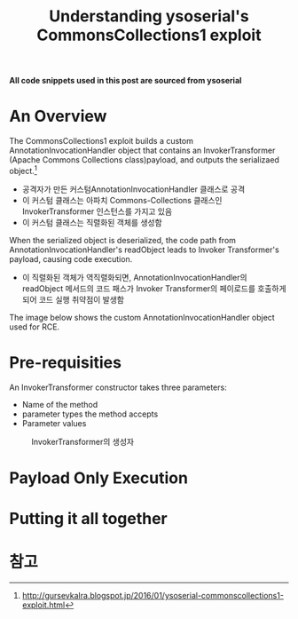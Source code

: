 #+TITLE: Understanding ysoserial's CommonsCollections1 exploit

*All code snippets used in this post are sourced from ysoserial*


* An Overview
The CommonsCollections1 exploit builds a custom AnnotationInvocationHandler object that contains an InvokerTransformer (Apache Commons Collections class)payload, and outputs the serializaed object.[fn:1]

- 공격자가 만든 커스텀AnnotationInvocationHandler 클래스로 공격
- 이 커스텀 클래스는 아파치 Commons-Collections 클래스인 InvokerTransformer 인스턴스를 가지고 있음
- 이 커스텀 클래스는 직렬화된 객체를 생성함

When the serialized object is deserialized, the code path from AnnotationInvocationHandler's readObject leads to Invoker Transformer's payload, causing code execution.
- 이 직렬화된 객체가 역직렬화되면, AnnotationInvocationHandler의 readObject 메서드의 코드 패스가 Invoker Transformer의 페이로드를 호출하게 되어 코드 실행 취약점이 발생함


The image below shows the custom AnnotationInvocationHandler object used for RCE.





* Pre-requisities
An InvokerTransformer constructor takes three parameters:
- Name of the method
- parameter types the method accepts
- Parameter values

#+CAPTION: InvokerTransformer의 생성자
[[./common-collections/img/InvokerTransformer-constructor.png]]




* Payload Only Execution


* Putting it all together







* 참고
[fn:1] http://gursevkalra.blogspot.jp/2016/01/ysoserial-commonscollections1-exploit.html
